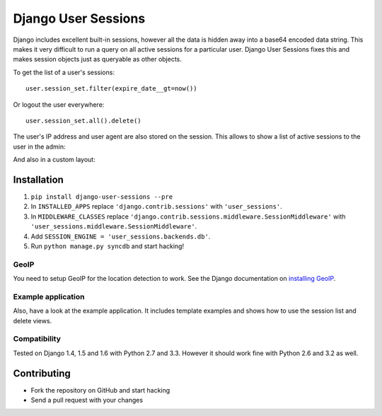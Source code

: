 ====================
Django User Sessions
====================

.. image:: https://travis-ci.org/Bouke/django-user-sessions.png?branch=master
    :alt: Build Status
    :target: https://travis-ci.org/Bouke/django-user-sessions

Django includes excellent built-in sessions, however all the data is hidden
away into a base64 encoded data string. This makes it very difficult to run a
query on all active sessions for a particular user. Django User Sessions fixes
this and makes session objects just as queryable as other objects.

To get the list of a user's sessions::

    user.session_set.filter(expire_date__gt=now())

Or logout the user everywhere::

    user.session_set.all().delete()

The user's IP address and user agent are also stored on the session. This
allows to show a list of active sessions to the user in the admin:

.. image:: http://i.imgur.com/YV9Nx3f.png

And also in a custom layout:

.. image:: http://i.imgur.com/d7kZtr9.png

Installation
============

1. ``pip install django-user-sessions --pre``
2. In ``INSTALLED_APPS`` replace ``'django.contrib.sessions'`` with
   ``'user_sessions'``.
3. In ``MIDDLEWARE_CLASSES`` replace
   ``'django.contrib.sessions.middleware.SessionMiddleware'`` with
   ``'user_sessions.middleware.SessionMiddleware'``.
4. Add ``SESSION_ENGINE = 'user_sessions.backends.db'``.
5. Run ``python manage.py syncdb`` and start hacking!

GeoIP
-----
You need to setup GeoIP for the location detection to work. See the Django
documentation on `installing GeoIP`_.

.. _installing GeoIP:
   https://docs.djangoproject.com/en/1.6/ref/contrib/gis/geoip/

Example application
-------------------
Also, have a look at the example application. It includes template examples and
shows how to use the session list and delete views.

Compatibility
-------------
Tested on Django 1.4, 1.5 and 1.6 with Python 2.7 and 3.3. However it should 
work fine with Python 2.6 and 3.2 as well.

Contributing
============
* Fork the repository on GitHub and start hacking
* Send a pull request with your changes
